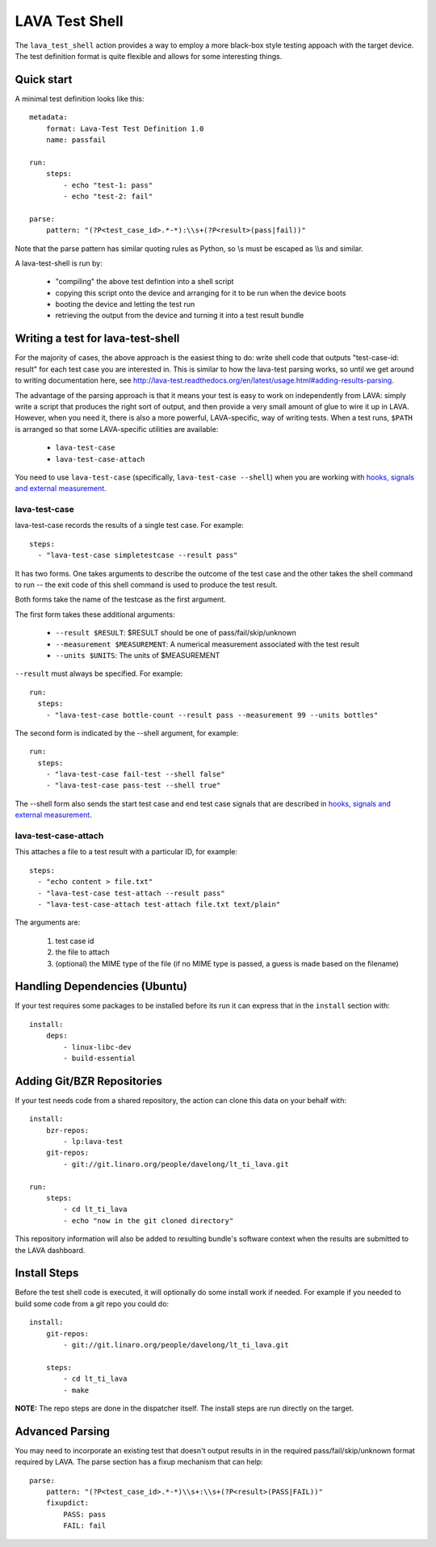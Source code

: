 LAVA Test Shell
***************

The ``lava_test_shell`` action provides a way to employ a more black-box style
testing appoach with the target device. The test definition format is quite
flexible and allows for some interesting things.

Quick start
===========

A minimal test definition looks like this::

  metadata:
      format: Lava-Test Test Definition 1.0
      name: passfail

  run:
      steps:
          - echo "test-1: pass"
          - echo "test-2: fail"

  parse:
      pattern: "(?P<test_case_id>.*-*):\\s+(?P<result>(pass|fail))"

Note that the parse pattern has similar quoting rules as Python, so
\\s must be escaped as \\\\s and similar.

A lava-test-shell is run by:

 * "compiling" the above test defintion into a shell script
 * copying this script onto the device and arranging for it to be run
   when the device boots
 * booting the device and letting the test run
 * retrieving the output from the device and turning it into a test
   result bundle

Writing a test for lava-test-shell
==================================

For the majority of cases, the above approach is the easiest thing to
do: write shell code that outputs "test-case-id: result" for each test
case you are interested in.  This is similar to how the lava-test
parsing works, so until we get around to writing documentation here,
see
http://lava-test.readthedocs.org/en/latest/usage.html#adding-results-parsing.

The advantage of the parsing approach is that it means your test is
easy to work on independently from LAVA: simply write a script that
produces the right sort of output, and then provide a very small
amount of glue to wire it up in LAVA.  However, when you need it,
there is also a more powerful, LAVA-specific, way of writing tests.
When a test runs, ``$PATH`` is arranged so that some LAVA-specific
utilities are available:

 * ``lava-test-case``
 * ``lava-test-case-attach``

You need to use ``lava-test-case`` (specifically, ``lava-test-case
--shell``) when you are working with `hooks, signals and external
measurement`_.

.. _`hooks, signals and external measurement`: external_measurement.html

lava-test-case
--------------

lava-test-case records the results of a single test case.  For example::

  steps:
    - "lava-test-case simpletestcase --result pass"

It has two forms.  One takes arguments to describe the outcome of the
test case and the other takes the shell command to run -- the exit
code of this shell command is used to produce the test result.

Both forms take the name of the testcase as the first argument.

The first form takes these additional arguments:

 * ``--result $RESULT``: $RESULT should be one of pass/fail/skip/unknown
 * ``--measurement $MEASUREMENT``: A numerical measurement associated with the test result
 * ``--units $UNITS``: The units of $MEASUREMENT

``--result`` must always be specified.  For example::

  run:
    steps:
      - "lava-test-case bottle-count --result pass --measurement 99 --units bottles"

The second form is indicated by the --shell argument, for example::

  run:
    steps:
      - "lava-test-case fail-test --shell false"
      - "lava-test-case pass-test --shell true"

The --shell form also sends the start test case and end test case
signals that are described in `hooks, signals and external
measurement`_.

lava-test-case-attach
---------------------

This attaches a file to a test result with a particular ID, for example::

  steps:
    - "echo content > file.txt"
    - "lava-test-case test-attach --result pass"
    - "lava-test-case-attach test-attach file.txt text/plain"

The arguments are:

 1. test case id
 2. the file to attach
 3. (optional) the MIME type of the file (if no MIME type is passed, a
    guess is made based on the filename)


Handling Dependencies (Ubuntu)
==============================

If your test requires some packages to be installed before its run it can
express that in the ``install`` section with::

  install:
      deps:
          - linux-libc-dev
          - build-essential

Adding Git/BZR Repositories
===========================

If your test needs code from a shared repository, the action can clone this
data on your behalf with::

  install:
      bzr-repos:
          - lp:lava-test
      git-repos:
          - git://git.linaro.org/people/davelong/lt_ti_lava.git

  run:
      steps:
          - cd lt_ti_lava
          - echo "now in the git cloned directory"

This repository information will also be added to resulting bundle's software
context when the results are submitted to the LAVA dashboard.

Install Steps
=============

Before the test shell code is executed, it will optionally do some install
work if needed. For example if you needed to build some code from a git repo
you could do::

  install:
      git-repos:
          - git://git.linaro.org/people/davelong/lt_ti_lava.git

      steps:
          - cd lt_ti_lava
          - make

**NOTE:** The repo steps are done in the dispatcher itself. The install steps
are run directly on the target.

Advanced Parsing
================

You may need to incorporate an existing test that doesn't output results in
in the required pass/fail/skip/unknown format required by LAVA. The parse
section has a fixup mechanism that can help::

  parse:
      pattern: "(?P<test_case_id>.*-*)\\s+:\\s+(?P<result>(PASS|FAIL))"
      fixupdict:
          PASS: pass
          FAIL: fail
